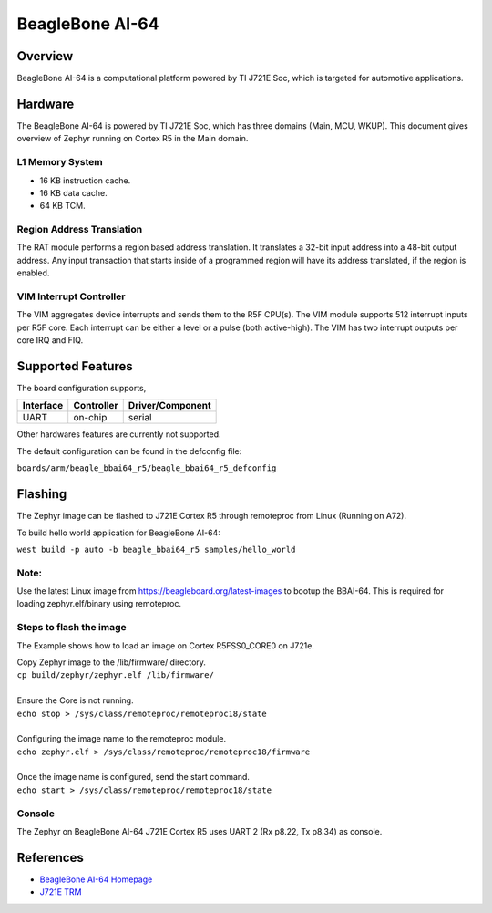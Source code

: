 .. _beaglebone_ai64:

BeagleBone AI-64
################

Overview
********
BeagleBone AI-64 is a computational platform powered by TI J721E Soc, which is
targeted for automotive applications.

.. figure:: assets/bbai_64.png
		:align: center
		:width: 500px
		:alt: BeagleBoard.org BeagleBone AI-64

Hardware
********
The BeagleBone AI-64 is powered by TI J721E Soc, which has three domains (Main,
MCU, WKUP). This document gives overview of Zephyr running on Cortex R5 in the
Main domain.

L1 Memory System
----------------
* 16 KB instruction cache.
* 16 KB data cache.
* 64 KB TCM.

Region Address Translation
--------------------------
The RAT module performs a region based address translation. It translates a
32-bit input address into a 48-bit output address. Any input transaction that
starts inside of a programmed region will have its address translated, if the
region is enabled.

VIM Interrupt Controller
------------------------
The VIM aggregates device interrupts and sends them to the R5F CPU(s). The VIM
module supports 512 interrupt inputs per R5F core. Each interrupt can be either
a level or a pulse (both active-high). The VIM has two interrupt outputs per core
IRQ and FIQ.

Supported Features
******************
The board configuration supports,

+-----------+------------+----------------------+
| Interface | Controller | Driver/Component     |
+===========+============+======================+
| UART      | on-chip    | serial               |
+-----------+------------+----------------------+

Other hardwares features are currently not supported.

The default configuration can be found in the defconfig file:

``boards/arm/beagle_bbai64_r5/beagle_bbai64_r5_defconfig``

Flashing
********
The Zephyr image can be flashed to J721E Cortex R5 through remoteproc from
Linux (Running on A72).

To build hello world application for BeagleBone AI-64:

``west build -p auto -b beagle_bbai64_r5 samples/hello_world``

Note:
-----
Use the latest Linux image from https://beagleboard.org/latest-images to bootup
the BBAI-64. This is required for loading zephyr.elf/binary using remoteproc.

Steps to flash the image
------------------------
The Example shows how to load an image on Cortex R5FSS0_CORE0 on J721e.

| Copy Zephyr image to the /lib/firmware/ directory.
| ``cp build/zephyr/zephyr.elf /lib/firmware/``
|
| Ensure the Core is not running.
| ``echo stop > /sys/class/remoteproc/remoteproc18/state``
|
| Configuring the image name to the remoteproc module.
| ``echo zephyr.elf > /sys/class/remoteproc/remoteproc18/firmware``
|
| Once the image name is configured, send the start command.
| ``echo start > /sys/class/remoteproc/remoteproc18/state``

Console
-------
The Zephyr on BeagleBone AI-64 J721E Cortex R5 uses UART 2 (Rx p8.22, Tx p8.34)
as console.

References
**********
* `BeagleBone AI-64 Homepage <https://beagleboard.org/ai-64>`_
* `J721E TRM <https://www.ti.com/lit/zip/spruil1>`_
